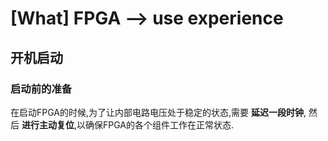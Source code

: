 * [What] FPGA --> use experience
** 开机启动
*** 启动前的准备
在启动FPGA的时候,为了让内部电路电压处于稳定的状态,需要 *延迟一段时钟*, 然后 *进行主动复位*,以确保FPGA的各个组件工作在正常状态.